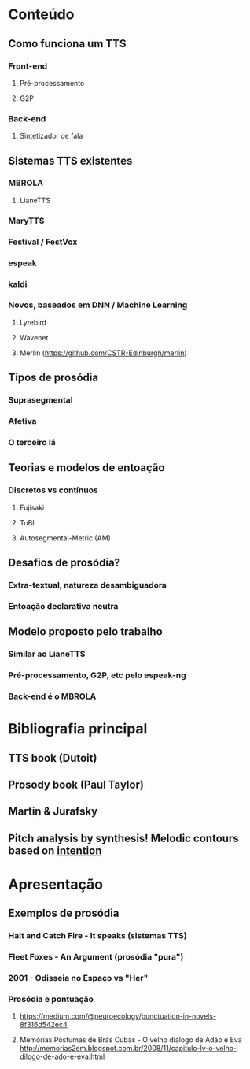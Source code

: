* Conteúdo
** Como funciona um TTS
*** Front-end
**** Pré-processamento
**** G2P
*** Back-end
**** Sintetizador de fala
** Sistemas TTS existentes
*** MBROLA
**** LianeTTS
*** MaryTTS
*** Festival / FestVox
*** espeak
*** kaldi
*** Novos, baseados em DNN / Machine Learning
**** Lyrebird
**** Wavenet
**** Merlin (https://github.com/CSTR-Edinburgh/merlin)
** Tipos de prosódia
*** Suprasegmental
*** Afetiva
*** O terceiro lá
** Teorias e modelos de entoação
*** Discretos vs contínuos
**** Fujisaki
**** ToBI
**** Autosegmental-Metric (AM)
** Desafios de prosódia?
*** Extra-textual, natureza desambiguadora
*** Entoação declarativa neutra
** Modelo proposto pelo trabalho
*** Similar ao LianeTTS
*** Pré-processamento, G2P, etc pelo espeak-ng
*** Back-end é o MBROLA
* Bibliografia principal
** TTS book (Dutoit)
** Prosody book (Paul Taylor)
** Martin & Jurafsky
** Pitch analysis by synthesis! Melodic contours based on _intention_

* Apresentação
** Exemplos de prosódia
*** Halt and Catch Fire - It speaks (sistemas TTS)
*** Fleet Foxes - An Argument (prosódia "pura")
*** 2001 - Odisseia no Espaço vs "Her"
*** Prosódia e pontuação
**** https://medium.com/@neuroecology/punctuation-in-novels-8f316d542ec4
**** Memórias Póstumas de Brás Cubas - O velho diálogo de Adão e Eva http://memorias2em.blogspot.com.br/2008/11/capitulo-lv-o-velho-dilogo-de-ado-e-eva.html
